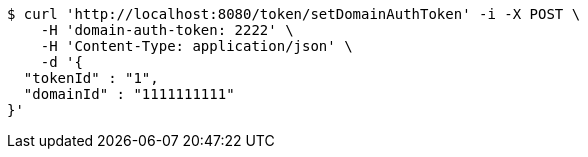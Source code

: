 [source,bash]
----
$ curl 'http://localhost:8080/token/setDomainAuthToken' -i -X POST \
    -H 'domain-auth-token: 2222' \
    -H 'Content-Type: application/json' \
    -d '{
  "tokenId" : "1",
  "domainId" : "1111111111"
}'
----